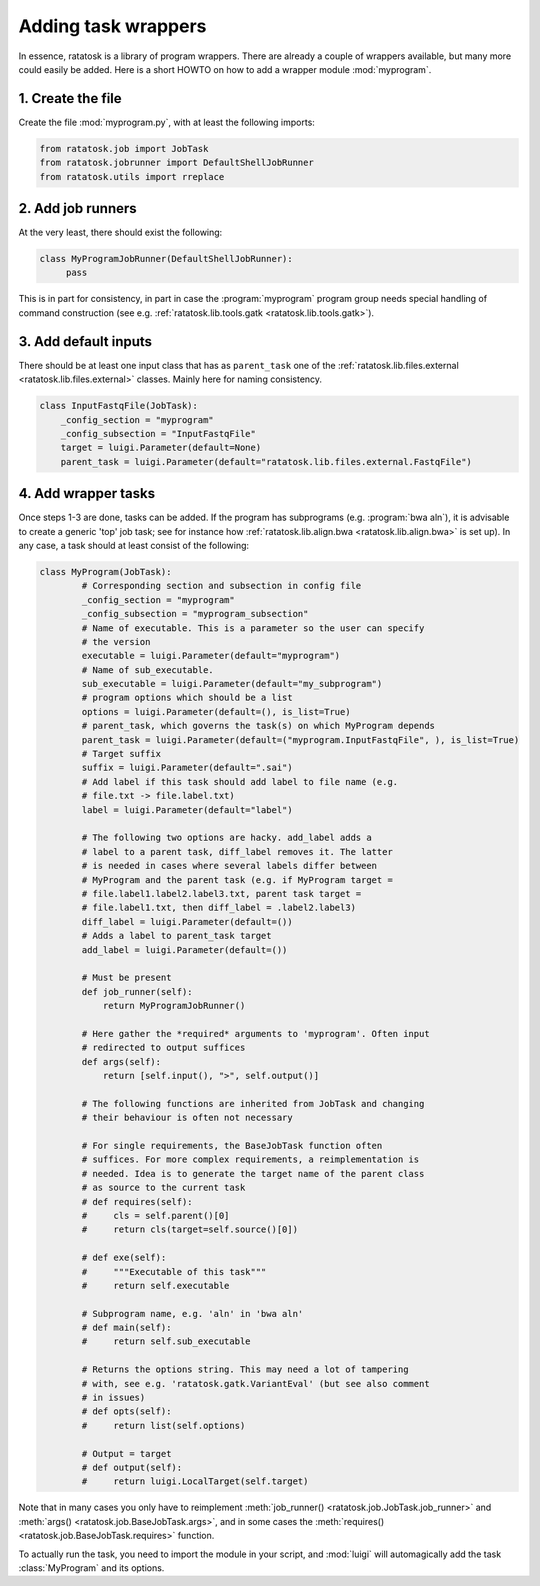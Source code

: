 Adding task wrappers
====================

In essence, ratatosk is a library of program wrappers. There are
already a couple of wrappers available, but many more could easily be
added. Here is a short HOWTO on how to add a wrapper module
:mod:`myprogram`.

1. Create the file
------------------

Create the file :mod:`myprogram.py`, with at least the following imports:

.. code-block:: python

   from ratatosk.job import JobTask
   from ratatosk.jobrunner import DefaultShellJobRunner
   from ratatosk.utils import rreplace


2. Add job runners
------------------

At the very least, there should exist the following:

.. code-block:: python

   class MyProgramJobRunner(DefaultShellJobRunner):
        pass

This is in part for consistency, in part in case the :program:`myprogram`
program group needs special handling of command construction (see e.g.
:ref:`ratatosk.lib.tools.gatk <ratatosk.lib.tools.gatk>`).

3. Add default inputs
----------------------------

There should be at least one input class that has as ``parent_task``
one of the :ref:`ratatosk.lib.files.external
<ratatosk.lib.files.external>` classes. Mainly here for naming
consistency.

.. code-block:: python

   class InputFastqFile(JobTask):
       _config_section = "myprogram"
       _config_subsection = "InputFastqFile"
       target = luigi.Parameter(default=None)
       parent_task = luigi.Parameter(default="ratatosk.lib.files.external.FastqFile")


4. Add wrapper tasks
--------------------

Once steps 1-3 are done, tasks can be added. If the program has
subprograms (e.g. :program:`bwa aln`), it is advisable to create a
generic 'top' job task; see for instance how
:ref:`ratatosk.lib.align.bwa <ratatosk.lib.align.bwa>` is set up). In
any case, a task should at least consist of the following:

.. code-block:: python

   class MyProgram(JobTask):
	   # Corresponding section and subsection in config file
	   _config_section = "myprogram"
	   _config_subsection = "myprogram_subsection"
	   # Name of executable. This is a parameter so the user can specify
	   # the version
	   executable = luigi.Parameter(default="myprogram")
	   # Name of sub_executable. 
	   sub_executable = luigi.Parameter(default="my_subprogram")
	   # program options which should be a list
	   options = luigi.Parameter(default=(), is_list=True)
	   # parent_task, which governs the task(s) on which MyProgram depends
	   parent_task = luigi.Parameter(default=("myprogram.InputFastqFile", ), is_list=True)
	   # Target suffix 
	   suffix = luigi.Parameter(default=".sai")
	   # Add label if this task should add label to file name (e.g.
	   # file.txt -> file.label.txt)
	   label = luigi.Parameter(default="label")

	   # The following two options are hacky. add_label adds a
	   # label to a parent task, diff_label removes it. The latter
	   # is needed in cases where several labels differ between
	   # MyProgram and the parent task (e.g. if MyProgram target =
	   # file.label1.label2.label3.txt, parent task target =
	   # file.label1.txt, then diff_label = .label2.label3)
	   diff_label = luigi.Parameter(default=())
	   # Adds a label to parent_task target
	   add_label = luigi.Parameter(default=())

	   # Must be present
	   def job_runner(self):
	       return MyProgramJobRunner()

	   # Here gather the *required* arguments to 'myprogram'. Often input
	   # redirected to output suffices
	   def args(self):
	       return [self.input(), ">", self.output()]

	   # The following functions are inherited from JobTask and changing
	   # their behaviour is often not necessary

	   # For single requirements, the BaseJobTask function often
	   # suffices. For more complex requirements, a reimplementation is
	   # needed. Idea is to generate the target name of the parent class
	   # as source to the current task
	   # def requires(self):
	   #     cls = self.parent()[0]
	   #     return cls(target=self.source()[0])

	   # def exe(self):
	   #     """Executable of this task"""
	   #     return self.executable

	   # Subprogram name, e.g. 'aln' in 'bwa aln'	
	   # def main(self):
	   #     return self.sub_executable

	   # Returns the options string. This may need a lot of tampering
	   # with, see e.g. 'ratatosk.gatk.VariantEval' (but see also comment
	   # in issues)
	   # def opts(self):
	   #     return list(self.options)

	   # Output = target
	   # def output(self):
	   #     return luigi.LocalTarget(self.target)

Note that in many cases you only have to reimplement
:meth:`job_runner() <ratatosk.job.JobTask.job_runner>` and
:meth:`args() <ratatosk.job.BaseJobTask.args>`, and in some cases the
:meth:`requires() <ratatosk.job.BaseJobTask.requires>` function.

To actually run the task, you need to import the module in your
script, and :mod:`luigi` will automagically add the task
:class:`MyProgram` and its options.
